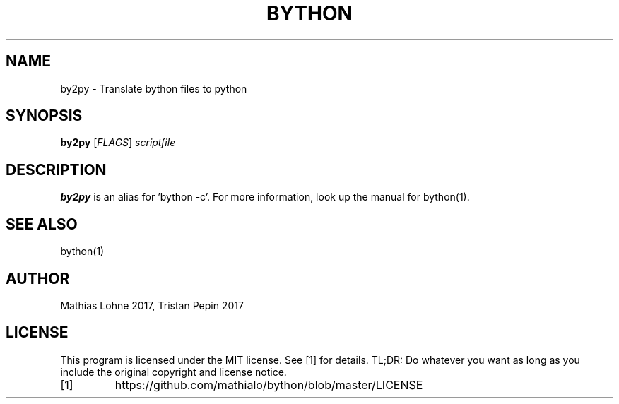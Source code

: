 .TH BYTHON 1
.SH NAME
by2py \- Translate bython files to python
.SH SYNOPSIS
.B by2py
[\fIFLAGS\fR]
.IR scriptfile
.SH DESCRIPTION
.B by2py
is an alias for 'bython -c'. For more information, look up the manual for bython(1).
.SH SEE ALSO
bython(1)
.SH AUTHOR
Mathias Lohne 2017, 
Tristan Pepin 2017
.SH LICENSE
This program is licensed under the MIT license. See [1] for details. TL;DR: Do whatever you want as long as you include the original copyright and license notice.
.TP
[1]
https://github.com/mathialo/bython/blob/master/LICENSE



